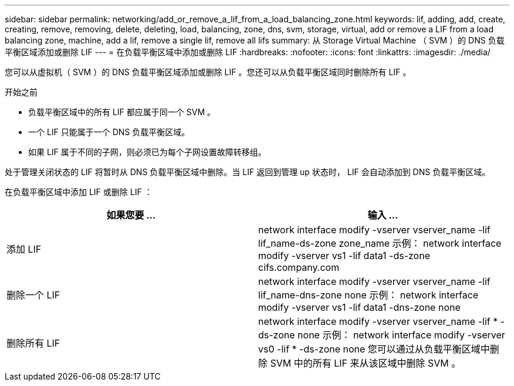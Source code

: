 ---
sidebar: sidebar 
permalink: networking/add_or_remove_a_lif_from_a_load_balancing_zone.html 
keywords: lif, adding, add, create, creating, remove, removing, delete, deleting, load, balancing, zone, dns, svm, storage, virtual, add or remove a LIF from a load balancing zone, machine, add a lif, remove a single lif, remove all lifs 
summary: 从 Storage Virtual Machine （ SVM ）的 DNS 负载平衡区域添加或删除 LIF 
---
= 在负载平衡区域中添加或删除 LIF
:hardbreaks:
:nofooter: 
:icons: font
:linkattrs: 
:imagesdir: ./media/


[role="lead"]
您可以从虚拟机（ SVM ）的 DNS 负载平衡区域添加或删除 LIF 。您还可以从负载平衡区域同时删除所有 LIF 。

.开始之前
* 负载平衡区域中的所有 LIF 都应属于同一个 SVM 。
* 一个 LIF 只能属于一个 DNS 负载平衡区域。
* 如果 LIF 属于不同的子网，则必须已为每个子网设置故障转移组。


处于管理关闭状态的 LIF 将暂时从 DNS 负载平衡区域中删除。当 LIF 返回到管理 up 状态时， LIF 会自动添加到 DNS 负载平衡区域。

在负载平衡区域中添加 LIF 或删除 LIF ：

[cols="2*"]
|===
| 如果您要 ... | 输入 ... 


 a| 
添加 LIF
 a| 
network interface modify -vserver vserver_name -lif lif_name-ds-zone zone_name 示例： network interface modify -vserver vs1 -lif data1 -ds-zone cifs.company.com



 a| 
删除一个 LIF
 a| 
network interface modify -vserver vserver_name -lif lif_name-dns-zone none 示例： network interface modify -vserver vs1 -lif data1 -dns-zone none



 a| 
删除所有 LIF
 a| 
network interface modify -vserver vserver_name -lif * -ds-zone none 示例： network interface modify -vserver vs0 -lif * -ds-zone none 您可以通过从负载平衡区域中删除 SVM 中的所有 LIF 来从该区域中删除 SVM 。

|===